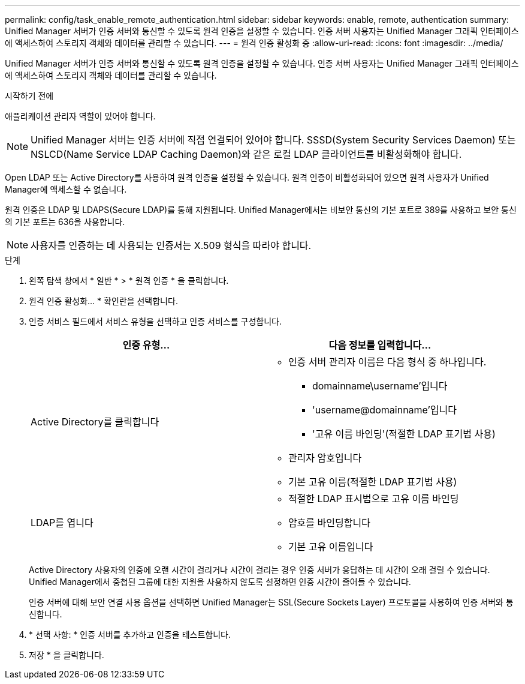 ---
permalink: config/task_enable_remote_authentication.html 
sidebar: sidebar 
keywords: enable, remote, authentication 
summary: Unified Manager 서버가 인증 서버와 통신할 수 있도록 원격 인증을 설정할 수 있습니다. 인증 서버 사용자는 Unified Manager 그래픽 인터페이스에 액세스하여 스토리지 객체와 데이터를 관리할 수 있습니다. 
---
= 원격 인증 활성화 중
:allow-uri-read: 
:icons: font
:imagesdir: ../media/


[role="lead"]
Unified Manager 서버가 인증 서버와 통신할 수 있도록 원격 인증을 설정할 수 있습니다. 인증 서버 사용자는 Unified Manager 그래픽 인터페이스에 액세스하여 스토리지 객체와 데이터를 관리할 수 있습니다.

.시작하기 전에
애플리케이션 관리자 역할이 있어야 합니다.

[NOTE]
====
Unified Manager 서버는 인증 서버에 직접 연결되어 있어야 합니다. SSSD(System Security Services Daemon) 또는 NSLCD(Name Service LDAP Caching Daemon)와 같은 로컬 LDAP 클라이언트를 비활성화해야 합니다.

====
Open LDAP 또는 Active Directory를 사용하여 원격 인증을 설정할 수 있습니다. 원격 인증이 비활성화되어 있으면 원격 사용자가 Unified Manager에 액세스할 수 없습니다.

원격 인증은 LDAP 및 LDAPS(Secure LDAP)를 통해 지원됩니다. Unified Manager에서는 비보안 통신의 기본 포트로 389를 사용하고 보안 통신의 기본 포트는 636을 사용합니다.

[NOTE]
====
사용자를 인증하는 데 사용되는 인증서는 X.509 형식을 따라야 합니다.

====
.단계
. 왼쪽 탐색 창에서 * 일반 * > * 원격 인증 * 을 클릭합니다.
. 원격 인증 활성화... * 확인란을 선택합니다.
. 인증 서비스 필드에서 서비스 유형을 선택하고 인증 서비스를 구성합니다.
+
[cols="2*"]
|===
| 인증 유형... | 다음 정보를 입력합니다... 


 a| 
Active Directory를 클릭합니다
 a| 
** 인증 서버 관리자 이름은 다음 형식 중 하나입니다.
+
*** domainname\username'입니다
*** 'username@domainname'입니다
*** '고유 이름 바인딩'(적절한 LDAP 표기법 사용)


** 관리자 암호입니다
** 기본 고유 이름(적절한 LDAP 표기법 사용)




 a| 
LDAP를 엽니다
 a| 
** 적절한 LDAP 표시법으로 고유 이름 바인딩
** 암호를 바인딩합니다
** 기본 고유 이름입니다


|===
+
Active Directory 사용자의 인증에 오랜 시간이 걸리거나 시간이 걸리는 경우 인증 서버가 응답하는 데 시간이 오래 걸릴 수 있습니다. Unified Manager에서 중첩된 그룹에 대한 지원을 사용하지 않도록 설정하면 인증 시간이 줄어들 수 있습니다.

+
인증 서버에 대해 보안 연결 사용 옵션을 선택하면 Unified Manager는 SSL(Secure Sockets Layer) 프로토콜을 사용하여 인증 서버와 통신합니다.

. * 선택 사항: * 인증 서버를 추가하고 인증을 테스트합니다.
. 저장 * 을 클릭합니다.

